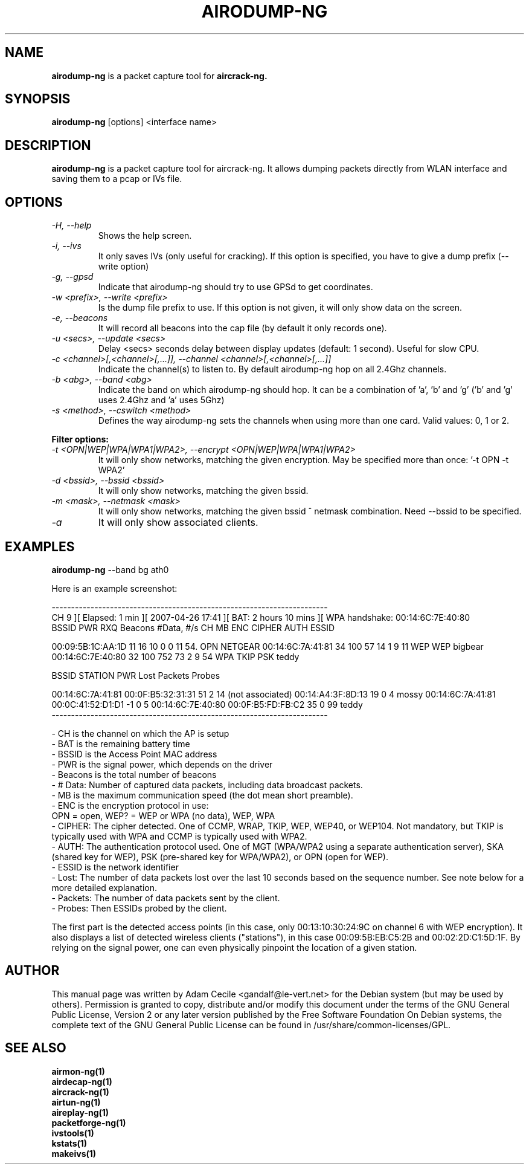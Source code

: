 .TH AIRODUMP-NG 1 "June 2007" "Version 0.9.1"

.SH NAME
.B airodump-ng
is a packet capture tool for 
.B aircrack-ng.
.SH SYNOPSIS
.B airodump-ng
[options] <interface name>
.SH DESCRIPTION
.BI airodump-ng
is a packet capture tool for aircrack-ng. It allows dumping packets directly from WLAN interface and saving them to a pcap or IVs file.
.SH OPTIONS
.PP
.TP
.I -H, --help
Shows the help screen.
.TP
.I -i, --ivs
It only saves IVs (only useful for cracking). If this option is specified, you have to give a dump prefix (\-\-write option)
.TP
.I -g, --gpsd
Indicate that airodump-ng should try to use GPSd to get coordinates.
.TP
.I -w <prefix>, --write <prefix>
Is the dump file prefix to use. If this option is not given, it will only show data on the screen.
.TP
.I -e, --beacons
It will record all beacons into the cap file (by default it only records one).
.TP
.I -u <secs>, --update <secs>
Delay <secs> seconds delay between display updates (default: 1 second). Useful for slow CPU.
.TP
.I -c <channel>[,<channel>[,...]], --channel <channel>[,<channel>[,...]]
Indicate the channel(s) to listen to. By default airodump-ng hop on all 2.4Ghz channels.
.TP
.I -b <abg>, --band <abg>
Indicate the band on which airodump-ng should hop. It can be a combination of 'a', 'b' and 'g' ('b' and 'g' uses 2.4Ghz and 'a' uses 5Ghz)
.TP
.I -s <method>, --cswitch <method>
Defines the way airodump-ng sets the channels when using more than one card. Valid values: 0, 1 or 2.
.PP
.B Filter options:
.TP
.I -t <OPN|WEP|WPA|WPA1|WPA2>, --encrypt <OPN|WEP|WPA|WPA1|WPA2>
It will only show networks, matching the given encryption. May be specified more than once: '\-t OPN \-t WPA2'
.TP
.I -d <bssid>, --bssid <bssid>
It will only show networks, matching the given bssid.
.TP
.I -m <mask>, --netmask <mask>
It will only show networks, matching the given bssid ^ netmask combination. Need \-\-bssid to be specified.
.TP
.I -a
It will only show associated clients.
.SH EXAMPLES
.B airodump-ng
\-\-band bg ath0
.PP
Here is an example screenshot:
.PP
-----------------------------------------------------------------------
.br
CH  9 ][ Elapsed: 1 min ][ 2007-04-26 17:41 ][ BAT: 2 hours 10 mins ][ WPA handshake: 00:14:6C:7E:40:80
.br
BSSID              PWR RXQ  Beacons    #Data, #/s  CH  MB  ENC  CIPHER AUTH ESSID
.br
.PP
00:09:5B:1C:AA:1D   11  16       10        0    0  11  54. OPN              NETGEAR
00:14:6C:7A:41:81   34 100       57       14    1   9  11  WEP  WEP         bigbear
00:14:6C:7E:40:80   32 100      752       73    2   9  54  WPA  TKIP   PSK  teddy
.br
.PP
BSSID              STATION            PWR  Lost  Packets  Probes
.br
.PP
00:14:6C:7A:41:81  00:0F:B5:32:31:31   51     2       14
(not associated)   00:14:A4:3F:8D:13   19     0        4  mossy
00:14:6C:7A:41:81  00:0C:41:52:D1:D1   -1     0        5
00:14:6C:7E:40:80  00:0F:B5:FD:FB:C2   35     0       99  teddy
.br
-----------------------------------------------------------------------
.br
.PP
            - CH is the channel on which the AP is setup
            - BAT is the remaining battery time
            - BSSID is the Access Point MAC address
            - PWR is the signal power, which depends on the driver
            - Beacons is the total number of beacons
            - # Data: Number of captured data packets, including data broadcast packets.
            - MB is the maximum communication speed (the dot mean short preamble).
            - ENC is the encryption protocol in use:
                OPN = open, WEP? = WEP or WPA (no data), WEP, WPA
            - CIPHER: The cipher detected. One of CCMP, WRAP, TKIP, WEP, WEP40, or WEP104. Not mandatory, but TKIP is typically used with WPA and CCMP is typically used with WPA2.
            - AUTH: The authentication protocol used. One of MGT (WPA/WPA2 using a separate authentication server), SKA (shared key for WEP), PSK (pre-shared key for WPA/WPA2), or OPN (open for WEP). 
            - ESSID is the network identifier
            - Lost: The number of data packets lost over the last 10 seconds based on the sequence number. See note below for a more detailed explanation. 
            - Packets: The number of data packets sent by the client. 
            - Probes: Then ESSIDs probed by the client. 

.PP
The first part is the detected access points (in this case, only 00:13:10:30:24:9C on channel 6 with WEP encryption). It also displays a list of detected wireless clients ("stations"), in this case 00:09:5B:EB:C5:2B and 00:02:2D:C1:5D:1F. By relying on the signal power, one can even physically pinpoint the location of a given station.
.SH AUTHOR
This manual page was written by Adam Cecile <gandalf@le-vert.net> for the Debian system (but may be used by others).
Permission is granted to copy, distribute and/or modify this document under the terms of the GNU General Public License, Version 2 or any later version published by the Free Software Foundation
On Debian systems, the complete text of the GNU General Public License can be found in /usr/share/common-licenses/GPL.
.SH SEE ALSO
.br
.B airmon-ng(1)
.br
.B airdecap-ng(1)
.br
.B aircrack-ng(1)
.br
.B airtun-ng(1)
.br
.B aireplay-ng(1)
.br
.B packetforge-ng(1)
.br
.B ivstools(1)
.br
.B kstats(1)
.br
.B makeivs(1)
